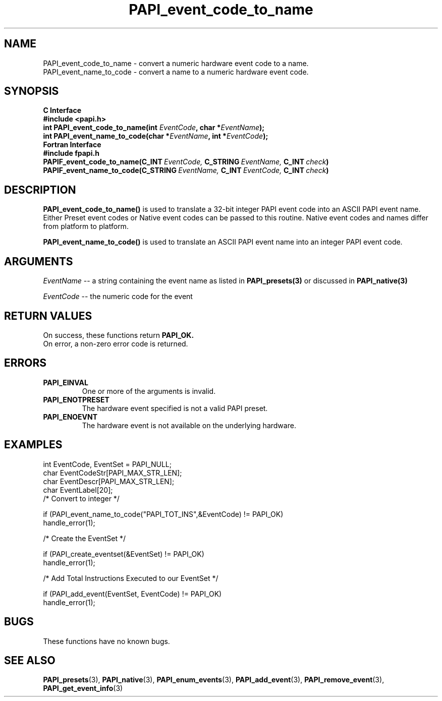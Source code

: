 .\" $Id$
.TH PAPI_event_code_to_name 3 "September, 2004" "PAPI Programmer's Reference" "PAPI"

.SH NAME
.nf
PAPI_event_code_to_name \- convert a numeric hardware event code to a name.
PAPI_event_name_to_code \- convert a name to a numeric hardware event code.
.fi

.SH SYNOPSIS
.B C Interface
.nf
.B #include <papi.h>
.BI "int\ PAPI_event_code_to_name(int " EventCode ", char *" EventName ");"
.BI "int\ PAPI_event_name_to_code(char *" EventName ", int *" EventCode ");"
.fi
.B Fortran Interface
.nf
.B #include "fpapi.h"
.BI PAPIF_event_code_to_name(C_INT\  EventCode,\  C_STRING\  EventName,\  C_INT\  check )
.BI PAPIF_event_name_to_code(C_STRING\  EventName,\  C_INT\  EventCode,\  C_INT\  check )
.fi

.SH DESCRIPTION
.B PAPI_event_code_to_name(\|)
is used to translate a 32-bit integer PAPI event code into an ASCII PAPI event name.
Either Preset event codes or Native event codes can be passed to this routine.
Native event codes and names differ from platform to platform.

.B PAPI_event_name_to_code(\|)
is used to translate an ASCII PAPI event name into an integer PAPI event code.

.SH ARGUMENTS
.I EventName
-- a string containing the event name as listed in
.BR PAPI_presets(3)
or discussed in
.BR PAPI_native(3)
.LP
.I EventCode
-- the numeric code for the event
.LP

.SH RETURN VALUES
On success, these functions return
.B "PAPI_OK."
 On error, a non-zero error code is returned.

.SH ERRORS
.TP
.B "PAPI_EINVAL"
One or more of the arguments is invalid.
.TP
.B "PAPI_ENOTPRESET"
The hardware event specified is not a valid PAPI preset. 
.TP
.B "PAPI_ENOEVNT"  
The hardware event is not available on the underlying hardware. 

.SH EXAMPLES
.nf
.if t .ft CW
int EventCode, EventSet = PAPI_NULL;
char EventCodeStr[PAPI_MAX_STR_LEN];
char EventDescr[PAPI_MAX_STR_LEN];
char EventLabel[20];
	
/* Convert to integer */

if (PAPI_event_name_to_code("PAPI_TOT_INS",&EventCode) != PAPI_OK)
  handle_error(1);

/* Create the EventSet */

if (PAPI_create_eventset(&EventSet) != PAPI_OK)
  handle_error(1);

/* Add Total Instructions Executed to our EventSet */

if (PAPI_add_event(EventSet, EventCode) != PAPI_OK)
  handle_error(1);
.if t .ft P
.fi

.SH BUGS
These functions have no known bugs.

.SH SEE ALSO
.BR PAPI_presets "(3), " PAPI_native "(3), " 
.BR PAPI_enum_events "(3), " PAPI_add_event "(3), " 
.BR PAPI_remove_event "(3), " PAPI_get_event_info "(3)"

